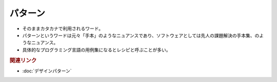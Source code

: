 パターン
==========================================
* そのままカタカナで利用されるワード。
* パターンというワードは元々「手本」のようなニュアンスであり、ソフトウェアとしては先人の課題解決の手本集、のようなニュアンス。
* 具体的なプログラミング言語の用例集になるとレシピと呼ぶことが多い。


.. rubric:: 関連リンク
* :doc:`デザインパターン` 
